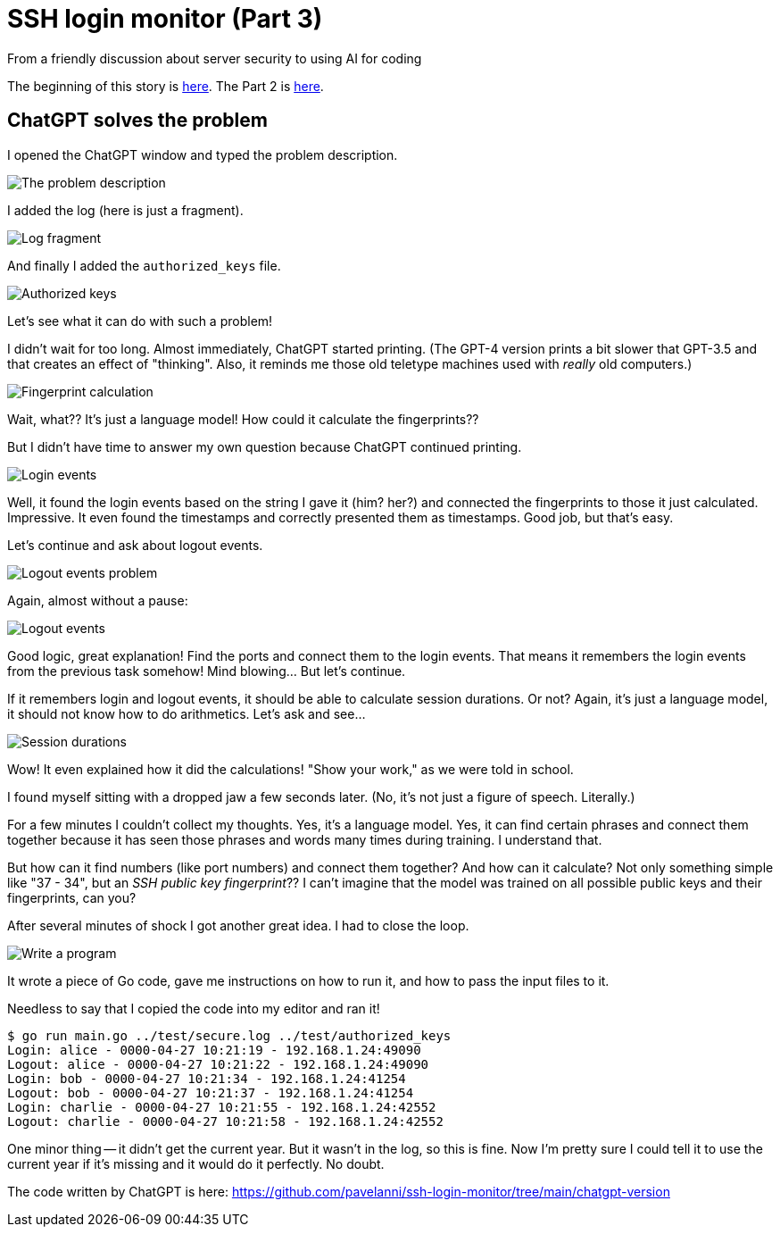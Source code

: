 = SSH login monitor (Part 3)
From a friendly discussion about server security to using AI for coding

:imagesdir: ./assets/images/


The beginning of this story is link:STORY.adoc[here].
The Part 2 is link:STORY-2.adoc[here].

== ChatGPT solves the problem

I opened the ChatGPT window and typed the problem description.

image::problem.png[The problem description]

I added the log (here is just a fragment).

image::log.png[Log fragment]

And finally I added the `authorized_keys` file.

image::keys.png[Authorized keys]

Let's see what it can do with such a problem!

I didn't wait for too long.
Almost immediately, ChatGPT started printing.
(The GPT-4 version prints a bit slower that GPT-3.5 and that creates an effect of "thinking".
Also, it reminds me those old teletype machines used with _really_ old computers.)

image::fingerprint_calc.png[Fingerprint calculation]

Wait, what?? It's just a language model!
How could it calculate the fingerprints??

But I didn't have time to answer my own question because ChatGPT continued printing.

image::login_events.png[Login events]

Well, it found the login events based on the string I gave it (him? her?) and connected the fingerprints to those it just calculated.
Impressive. It even found the timestamps and correctly presented them as timestamps.
Good job, but that's easy.

Let's continue and ask about logout events.

image::logout_events_problem.png[Logout events problem]

Again, almost without a pause:

image::logout_events.png[Logout events]

Good logic, great explanation! Find the ports and connect them to the login events.
That means it remembers the login events from the previous task somehow!
Mind blowing... But let's continue.

If it remembers login and logout events, it should be able to calculate session durations.
Or not? Again, it's just a language model, it should not know how to do arithmetics.
Let's ask and see...

image::session_durations.png[Session durations]

Wow! It even explained how it did the calculations! "Show your work," as we were told in school.

I found myself sitting with a dropped jaw a few seconds later.
(No, it's not just a figure of speech. Literally.)

For a few minutes I couldn't collect my thoughts.
Yes, it's a language model. Yes, it can find certain phrases and connect them together because
it has seen those phrases and words many times during training.
I understand that.

But how can it find numbers (like port numbers) and connect them together?
And how can it calculate?
Not only something simple like "37 - 34", but an _SSH public key fingerprint_??
I can't imagine that the model was trained on all possible public keys and their fingerprints, can you?

After several minutes of shock I got another great idea.
I had to close the loop.

image::write_program.png[Write a program]

It wrote a piece of Go code, gave me instructions on how to run it, and how to pass
the input files to it.

Needless to say that I copied the code into my editor and ran it!

[source,none]
----
$ go run main.go ../test/secure.log ../test/authorized_keys
Login: alice - 0000-04-27 10:21:19 - 192.168.1.24:49090
Logout: alice - 0000-04-27 10:21:22 - 192.168.1.24:49090
Login: bob - 0000-04-27 10:21:34 - 192.168.1.24:41254
Logout: bob - 0000-04-27 10:21:37 - 192.168.1.24:41254
Login: charlie - 0000-04-27 10:21:55 - 192.168.1.24:42552
Logout: charlie - 0000-04-27 10:21:58 - 192.168.1.24:42552
----

One minor thing -- it didn't get the current year.
But it wasn't in the log, so this is fine.
Now I'm pretty sure I could tell it to use the current year if it's missing and it would do it perfectly.
No doubt.

The code written by ChatGPT is here: https://github.com/pavelanni/ssh-login-monitor/tree/main/chatgpt-version




